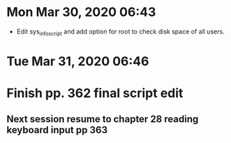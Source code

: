 * Mon Mar 30, 2020 06:43
  * Edit sys_info_script and add option for root to check disk space of all users.
* Tue Mar 31, 2020 06:46
* Finish pp. 362 final script edit
** Next session resume to chapter 28 reading keyboard input pp 363
